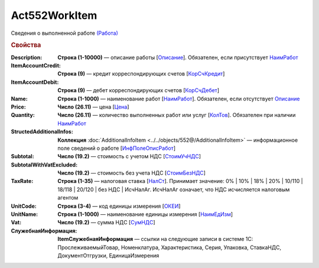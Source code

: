 Act552WorkItem
================

Сведения о выполненной работе `(Работа) <https://normativ.kontur.ru/document?moduleId=1&documentId=339635&rangeId=6000941>`_

.. rubric:: Свойства

:Description:
  **Строка (1-10000)** — описание работы [`Описание <https://normativ.kontur.ru/document?moduleId=1&documentId=339635&rangeId=6000944>`_]. Обязателен, если присутствует `НаимРабот <https://normativ.kontur.ru/document?moduleId=1&documentId=339635&rangeId=6000947>`_

:ItemAccountCredit:
  **Строка (9)** — кредит корреспондирующих счетов [`КорСчКредит <https://normativ.kontur.ru/document?moduleId=1&documentId=339635&rangeId=6000946>`_]

:ItemAccountDebit:
  **Строка (9)** — дебет корреспондирующих счетов [`КорСчДебет <https://normativ.kontur.ru/document?moduleId=1&documentId=339635&rangeId=6000945>`_]

:Name:
  **Строка (1-1000)** — наименование работ [`НаимРабот <https://normativ.kontur.ru/document?moduleId=1&documentId=339635&rangeId=6000947>`_]. Обязателен, если отсутствует `Описание <https://normativ.kontur.ru/document?moduleId=1&documentId=339635&rangeId=6000944>`_

:Price:
  **Число (26.11)** — цена  [`Цена <https://normativ.kontur.ru/document?moduleId=1&documentId=339635&rangeId=6000949>`_]

:Quantity:
  **Число (26.11)** — количество выполненных работ или услуг [`КолТов <https://normativ.kontur.ru/document?moduleId=1&documentId=339635&rangeId=6000950>`_]. Обязателен при наличии `НаимРабот <https://normativ.kontur.ru/document?moduleId=1&documentId=339635&rangeId=6000947>`_

:StructedAdditionalInfos:
  **Коллекция** :doc:`AdditionalInfoItem <../../objects/552@/AdditionalInfoItem>` — информационное поле сведений о работе [`ИнфПолеОписРабот <https://normativ.kontur.ru/document?moduleId=1&documentId=339635&rangeId=6000954>`_]

:Subtotal:
 **Число (19.2)** — стоимость с учетом НДС [`СтоимУчНДС <https://normativ.kontur.ru/document?moduleId=1&documentId=339635&rangeId=6000955>`__]

:SubtotalWithVatExcluded:
  **Число (19.2)** — стоимость без учета НДС [`СтоимБезНДС <https://normativ.kontur.ru/document?moduleId=1&documentId=339635&rangeId=6000957>`_]

:TaxRate:
  **Строка (1-35)** — налоговая ставка [`НалСт <https://normativ.kontur.ru/document?moduleId=1&documentId=339635&rangeId=6000958>`_]. Принимает значение: 0% \| 10% \| 18% \| 20% \| 10/110 \| 18/118 \| 20/120 \| без НДС \| ИсчНалАг. ИсчНалАг означает, что НДС исчисляется налоговым агентом

:UnitCode:
  **Строка (3-4)** — код единицы измерения [`ОКЕИ <https://normativ.kontur.ru/document?moduleId=1&documentId=339635&rangeId=6000959>`__]

:UnitName:
  **Строка (1-1000)** — наименование единицы измерения [`НаимЕдИзм <https://normativ.kontur.ru/document?moduleId=1&documentId=339635&rangeId=6000960>`_]

:Vat:
  **Число (19.2)** — сумма НДС [`СумНДС <https://normativ.kontur.ru/document?moduleId=1&documentId=339635&rangeId=6000961>`_]

:СлужебнаяИнформация:	
  **ItemСлужебнаяИнформация** — ссылки на следующие записи в системе 1С: ПрослеживаемыйТовар, Номенклатура, Характеристика, Серия, Упаковка, СтавкаНДС, ДокументОтгрузки, ЕдиницаИзмерения